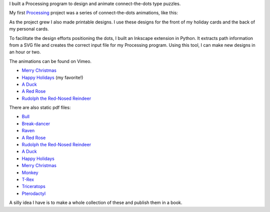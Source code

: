 .. title: Processing: Connect The Dots
.. slug: processing-connect-the-dots
.. date: 2016-11-24 12:07:33 UTC-05:00
.. tags:
.. category:
.. link:
.. description:
.. type: text

I built a Processing program to design and animate connect-the-dots type puzzles.

My first Processing_ project was a series of connect-the-dots animations, like this:

.. vimeo:: 83177140
  :height: 360
  :width: 506

As the project grew I also made printable designs. I use these designs for the front of my holiday cards and the back of my personal cards.

To facilitate the design efforts positioning the dots, I built an Inkscape extension in Python. It extracts path information from a SVG file and creates the correct input file for my Processing program. Using this tool, I can make new designs in an hour or two.

The animations can be found on Vimeo.

* `Merry Christmas <https://vimeo.com/114411094>`_
* `Happy Holidays <https://vimeo.com/114411031>`_ (my favorite!)
* `A Duck <https://vimeo.com/83177140>`_
* `A Red Rose <https://vimeo.com/83176743>`_
* `Rudolph the Red-Nosed Reindeer <https://vimeo.com/83174857>`_

There are also static pdf files:

* `Bull </downloads/connect-the-dots/bull.pdf>`_
* `Break-dancer </downloads/connect-the-dots/break_dance.pdf>`_
* `Raven </downloads/connect-the-dots/raven.pdf>`_
* `A Red Rose </downloads/connect-the-dots/rose.pdf>`__
* `Rudolph the Red-Nosed Reindeer </downloads/connect-the-dots/rudolph.pdf>`__
* `A Duck </downloads/connect-the-dots/duck.pdf>`__
* `Happy Holidays </downloads/connect-the-dots/happy_holidays.pdf>`__
* `Merry Christmas </downloads/connect-the-dots/merry_christmas.pdf>`__
* `Monkey </downloads/connect-the-dots/monkey.pdf>`_
* `T-Rex </downloads/connect-the-dots/t-rex.pdf>`_
* `Triceratops </downloads/connect-the-dots/triceratops.pdf>`_
* `Pterodactyl </downloads/connect-the-dots/pterodactyl.pdf>`_

A silly idea I have is to make a whole collection of these and publish them in a book.

.. _Processing: http://processing.org/

